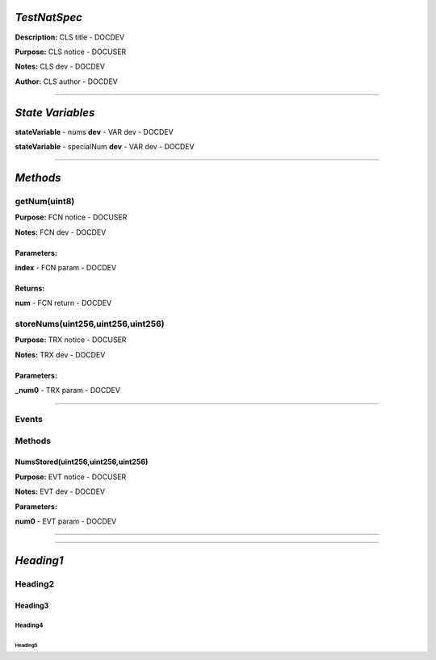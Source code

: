 *TestNatSpec*
=============
**Description:** CLS title           - DOCDEV

**Purpose:**  CLS notice         - DOCUSER

**Notes:**  CLS dev               - DOCDEV

**Author:**  CLS author         - DOCDEV

________________________________________________________________________________

*State Variables*
=================

**stateVariable** - nums
**dev** - VAR dev           - DOCDEV

**stateVariable** - specialNum
**dev** - VAR dev          - DOCDEV



________________________________________________________________________________

*Methods*
=========


getNum(uint8)
*************
**Purpose:**  FCN notice     - DOCUSER

**Notes:**  FCN dev           - DOCDEV


**Parameters:**
###############

**index** - FCN param - DOCDEV



**Returns:**
############

**num** - FCN return - DOCDEV


storeNums(uint256,uint256,uint256)
**********************************
**Purpose:**  TRX notice     - DOCUSER

**Notes:**  TRX dev           - DOCDEV


**Parameters:**
###############

**_num0** - TRX param - DOCDEV



________________________________________________________________________________

Events
******
Methods
*******


NumsStored(uint256,uint256,uint256)
###################################
**Purpose:**      EVT notice     - DOCUSER

**Notes:**  EVT dev           - DOCDEV


**Parameters:**

**num0** - EVT param  - DOCDEV



________________________________________________________________________________


________________________________________________________________________________


*Heading1*
==========
Heading2
********
Heading3
########
Heading4
--------
Heading5
""""""""
